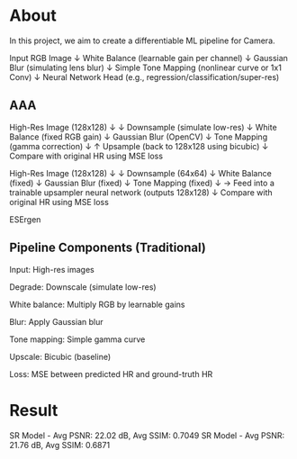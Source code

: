 * About
In this project, we aim to create a differentiable ML pipeline for Camera.

Input RGB Image
    ↓
White Balance (learnable gain per channel)
    ↓
Gaussian Blur (simulating lens blur)
    ↓
Simple Tone Mapping (nonlinear curve or 1x1 Conv)
    ↓
Neural Network Head (e.g., regression/classification/super-res)
** AAA
High-Res Image (128x128)
    ↓
↓ Downsample (simulate low-res)
↓ White Balance (fixed RGB gain)
↓ Gaussian Blur (OpenCV)
↓ Tone Mapping (gamma correction)
    ↓
↑ Upsample (back to 128x128 using bicubic)
↓
Compare with original HR using MSE loss

High-Res Image (128x128)
↓
↓ Downsample (64x64)
↓ White Balance (fixed)
↓ Gaussian Blur (fixed)
↓ Tone Mapping (fixed)
↓
→ Feed into a trainable upsampler neural network (outputs 128x128)
↓
Compare with original HR using MSE loss

ESErgen


** Pipeline Components (Traditional)

    Input: High-res images

    Degrade: Downscale (simulate low-res)

    White balance: Multiply RGB by learnable gains

    Blur: Apply Gaussian blur

    Tone mapping: Simple gamma curve

    Upscale: Bicubic (baseline)

    Loss: MSE between predicted HR and ground-truth HR

* Result
SR Model - Avg PSNR: 22.02 dB, Avg SSIM: 0.7049
SR Model - Avg PSNR: 21.76 dB, Avg SSIM: 0.6871

